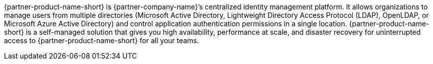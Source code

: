 // Replace the content in <>
// Briefly describe the software. Use consistent and clear branding.
// Include the benefits of using the software on AWS, and provide details on usage scenarios.

{partner-product-name-short} is {partner-company-name}’s centralized identity management platform. It allows organizations to manage users from multiple directories (Microsoft Active Directory, Lightweight Directory Access Protocol (LDAP), OpenLDAP, or Microsoft Azure Active Directory) and control application authentication permissions in a single location. {partner-product-name-short} is a self-managed solution that gives you high availability, performance at scale, and disaster recovery for uninterrupted access to {partner-product-name-short} for all your teams.
